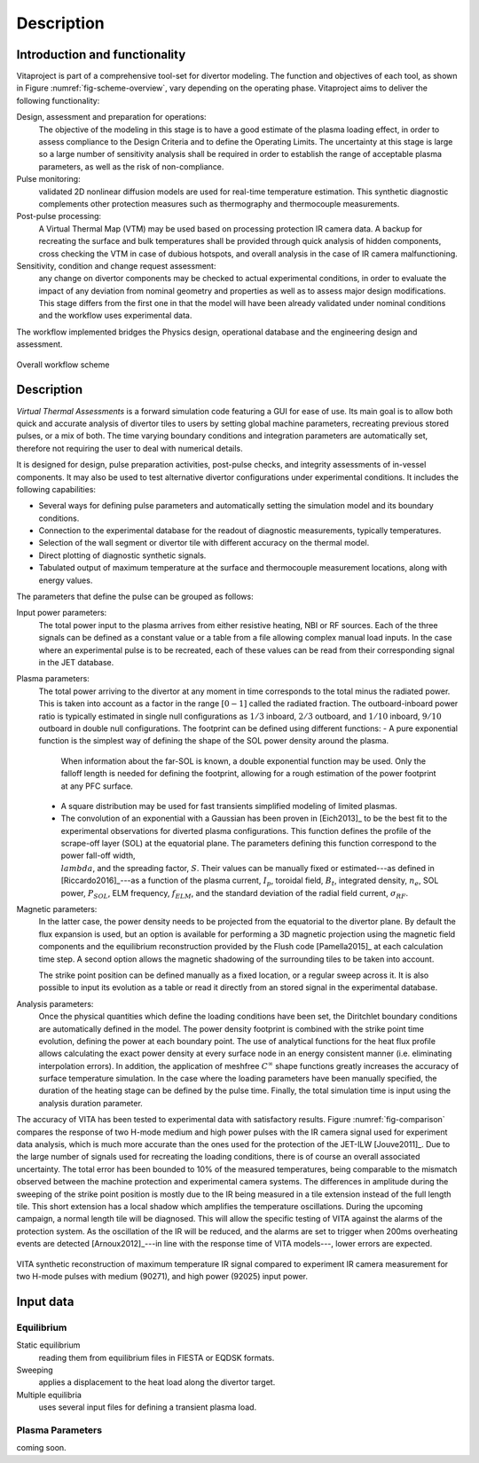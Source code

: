 
***********
Description
***********

==============================
Introduction and functionality
==============================

Vitaproject is part of a comprehensive tool-set for divertor modeling. The function and objectives of each tool, as
shown in Figure :numref:`fig-scheme-overview`, vary depending on the operating phase. Vitaproject aims to deliver
the following functionality:

Design, assessment and preparation for operations:
  The objective of the modeling in this stage is to have a good estimate of the plasma loading effect, in order to
  assess compliance to the Design Criteria and to define the Operating Limits. The uncertainty at this stage is large
  so a large number of sensitivity analysis shall be required in order to establish the range of acceptable plasma
  parameters, as well as the risk of non-compliance.

Pulse monitoring:
  validated 2D nonlinear diffusion models are used for real-time temperature estimation. This synthetic diagnostic
  complements other protection measures such as thermography and thermocouple measurements.

Post-pulse processing:
  A Virtual Thermal Map (VTM) may be used based on processing protection IR camera data. A backup for recreating
  the surface and bulk temperatures shall be provided through quick analysis of hidden components, cross checking
  the VTM in case of dubious hotspots, and overall analysis in the case of IR camera malfunctioning.

Sensitivity, condition and change request assessment:
  any change on divertor components may be checked to actual experimental conditions, in order to evaluate the impact
  of any deviation from nominal geometry and properties as well as to assess major design modifications. This stage
  differs from the first one in that the model will have been already validated under nominal conditions and the
  workflow uses experimental data.

The workflow implemented bridges the Physics design, operational database and the engineering design and assessment.

.. _fig-scheme-overview:

.. figure:: figures/scheme_software.png
   :align: center
   :width: 650px

   Overall workflow scheme


===========
Description
===========

*Virtual Thermal Assessments* is a forward simulation code featuring a GUI for ease of use. Its main goal is to allow
both quick and accurate analysis of divertor tiles to users by setting global machine parameters, recreating previous
stored pulses, or a mix of both. The time varying boundary conditions and integration parameters are automatically
set, therefore not requiring the user to deal with numerical details.

It is designed for design, pulse preparation activities, post-pulse checks, and integrity assessments of in-vessel
components. It may also be used to test alternative divertor configurations under experimental conditions. It includes
the following capabilities:

- Several ways for defining pulse parameters and automatically setting the simulation model and its boundary conditions.
- Connection to the experimental database for the readout of diagnostic measurements, typically temperatures.
- Selection of the wall segment or divertor tile with different accuracy on the thermal model.
- Direct plotting of diagnostic synthetic signals.
- Tabulated output of maximum temperature at the surface and thermocouple measurement locations, along with energy values.

The parameters that define the pulse can be grouped as follows:

Input power parameters:
  The total power input to the plasma arrives from either resistive heating, NBI or RF sources. Each of the three
  signals can be defined as a constant value or a table from a file allowing complex manual load inputs. In the
  case where an experimental pulse is to be recreated, each of these values can be read from their corresponding
  signal in the JET database.

Plasma parameters:
  The total power arriving to the divertor at any moment in time corresponds to the total minus the radiated power.
  This is taken into account as a factor in the range :math:`[0-1]` called the radiated fraction. The outboard-inboard
  power ratio is typically estimated in single null configurations as :math:`1/3` inboard, :math:`2/3` outboard, and
  :math:`1/10` inboard, :math:`9/10` outboard in double null configurations. The footprint can be defined using
  different functions:
  - A pure exponential function is the simplest way of defining the shape of the SOL power density around the plasma.
    When information about the far-SOL is known, a double exponential function may be used. Only the falloff length
    is needed for defining the footprint, allowing for a rough estimation of the power footprint at any PFC surface.
  - A square distribution may be used for fast transients simplified modeling of limited plasmas.
  - The convolution of an exponential with a Gaussian has been proven in [Eich2013]_ to be the best fit to the
    experimental observations for diverted plasma configurations. This function defines the profile of the scrape-off
    layer (SOL) at the equatorial plane. The parameters defining this function correspond to the power fall-off width,
    :math:`\\lambda`, and the spreading factor, :math:`S`. Their values can be manually fixed or estimated---as
    defined in [Riccardo2016]_---as a function of the plasma current, :math:`I_p`, toroidal field, :math:`B_t`,
    integrated density, :math:`n_e`, SOL power, :math:`P_{SOL}`, ELM frequency, :math:`f_{ELM}`, and the standard
    deviation of the radial field current, :math:`\sigma_{RF}`.

Magnetic parameters:
  In the latter case, the power density needs to be projected from the equatorial to the divertor plane. By default
  the flux expansion is used, but an option is available for performing a 3D magnetic projection using the magnetic
  field components and the equilibrium reconstruction provided by the Flush code [Pamella2015]_ at each
  calculation time step. A second option allows the magnetic shadowing of the surrounding tiles to be taken into
  account.

  The strike point position can be defined manually as a fixed location, or a regular sweep across it. It is also
  possible to input its evolution as a table or read it directly from an stored signal in the experimental database.

Analysis parameters:
  Once the physical quantities which define the loading conditions have been set, the Diritchlet boundary
  conditions are automatically defined in the model. The power density footprint is combined with the strike point
  time evolution, defining the power at each boundary point. The use of analytical functions for the heat flux
  profile allows calculating the exact power density at every surface node in an energy consistent manner (i.e.
  eliminating interpolation errors). In addition, the application of meshfree :math:`C^{\infty}` shape functions
  greatly increases the accuracy of surface temperature simulation. In the case where the loading parameters have
  been manually specified, the duration of the heating stage can be defined by the pulse time. Finally, the total
  simulation time is input using the analysis duration parameter.


The accuracy of VITA has been tested to experimental data with satisfactory results. Figure :numref:`fig-comparison`
compares the response of two H-mode medium and high power pulses with the IR camera signal used for experiment data
analysis, which is much more accurate than the ones used for the protection of the JET-ILW [Jouve2011]_. Due to
the large number of signals used for recreating the loading conditions, there is of course an overall associated
uncertainty. The total error has been bounded to 10\% of the measured temperatures, being comparable to the mismatch
observed between the machine protection and experimental camera systems. The differences in amplitude during the
sweeping of the strike point position is mostly due to the IR being measured in a tile extension instead of the full
length tile. This short extension has a local shadow which amplifies the temperature oscillations. During the
upcoming campaign, a normal length tile will be diagnosed. This will allow the specific testing of VITA against
the alarms of the protection system. As the oscillation of the IR will be reduced, and the alarms are set to trigger
when 200ms overheating events are detected [Arnoux2012]_---in line with the response time of VITA models---,
lower errors are expected.

.. _fig-comparison:

.. figure:: figures/fig-comparison.png
   :align: center
   :width: 650px

   VITA synthetic reconstruction of maximum temperature IR signal compared to experiment IR camera measurement
   for two H-mode pulses with medium (90271), and high power (92025) input power.

==========
Input data
==========

Equilibrium
-----------

Static equilibrium
  reading them from equilibrium files in FIESTA or EQDSK formats.
Sweeping
  applies a displacement to the heat load along the divertor target.
Multiple equilibria
  uses several input files for defining a transient plasma load.

Plasma Parameters
-----------------

coming soon.
